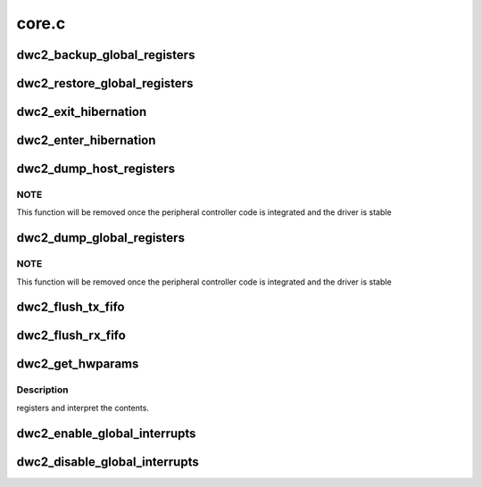 .. -*- coding: utf-8; mode: rst -*-

======
core.c
======


.. _`dwc2_backup_global_registers`:

dwc2_backup_global_registers
============================

.. c:function:: int dwc2_backup_global_registers (struct dwc2_hsotg *hsotg)

    Backup global controller registers. When suspending usb bus, registers needs to be backuped if controller power is disabled once suspended.

    :param struct dwc2_hsotg \*hsotg:
        Programming view of the DWC_otg controller



.. _`dwc2_restore_global_registers`:

dwc2_restore_global_registers
=============================

.. c:function:: int dwc2_restore_global_registers (struct dwc2_hsotg *hsotg)

    Restore controller global registers. When resuming usb bus, device registers needs to be restored if controller power were disabled.

    :param struct dwc2_hsotg \*hsotg:
        Programming view of the DWC_otg controller



.. _`dwc2_exit_hibernation`:

dwc2_exit_hibernation
=====================

.. c:function:: int dwc2_exit_hibernation (struct dwc2_hsotg *hsotg, bool restore)

    Exit controller from Partial Power Down.

    :param struct dwc2_hsotg \*hsotg:
        Programming view of the DWC_otg controller

    :param bool restore:
        Controller registers need to be restored



.. _`dwc2_enter_hibernation`:

dwc2_enter_hibernation
======================

.. c:function:: int dwc2_enter_hibernation (struct dwc2_hsotg *hsotg)

    Put controller in Partial Power Down.

    :param struct dwc2_hsotg \*hsotg:
        Programming view of the DWC_otg controller



.. _`dwc2_dump_host_registers`:

dwc2_dump_host_registers
========================

.. c:function:: void dwc2_dump_host_registers (struct dwc2_hsotg *hsotg)

    Prints the host registers

    :param struct dwc2_hsotg \*hsotg:
        Programming view of DWC_otg controller



.. _`dwc2_dump_host_registers.note`:

NOTE
----

This function will be removed once the peripheral controller code
is integrated and the driver is stable



.. _`dwc2_dump_global_registers`:

dwc2_dump_global_registers
==========================

.. c:function:: void dwc2_dump_global_registers (struct dwc2_hsotg *hsotg)

    Prints the core global registers

    :param struct dwc2_hsotg \*hsotg:
        Programming view of DWC_otg controller



.. _`dwc2_dump_global_registers.note`:

NOTE
----

This function will be removed once the peripheral controller code
is integrated and the driver is stable



.. _`dwc2_flush_tx_fifo`:

dwc2_flush_tx_fifo
==================

.. c:function:: void dwc2_flush_tx_fifo (struct dwc2_hsotg *hsotg, const int num)

    Flushes a Tx FIFO

    :param struct dwc2_hsotg \*hsotg:
        Programming view of DWC_otg controller

    :param const int num:
        Tx FIFO to flush



.. _`dwc2_flush_rx_fifo`:

dwc2_flush_rx_fifo
==================

.. c:function:: void dwc2_flush_rx_fifo (struct dwc2_hsotg *hsotg)

    Flushes the Rx FIFO

    :param struct dwc2_hsotg \*hsotg:
        Programming view of DWC_otg controller



.. _`dwc2_get_hwparams`:

dwc2_get_hwparams
=================

.. c:function:: int dwc2_get_hwparams (struct dwc2_hsotg *hsotg)

    :param struct dwc2_hsotg \*hsotg:

        *undescribed*



.. _`dwc2_get_hwparams.description`:

Description
-----------

registers and interpret the contents.



.. _`dwc2_enable_global_interrupts`:

dwc2_enable_global_interrupts
=============================

.. c:function:: void dwc2_enable_global_interrupts (struct dwc2_hsotg *hsotg)

    Enables the controller's Global Interrupt in the AHB Config register

    :param struct dwc2_hsotg \*hsotg:
        Programming view of DWC_otg controller



.. _`dwc2_disable_global_interrupts`:

dwc2_disable_global_interrupts
==============================

.. c:function:: void dwc2_disable_global_interrupts (struct dwc2_hsotg *hsotg)

    Disables the controller's Global Interrupt in the AHB Config register

    :param struct dwc2_hsotg \*hsotg:
        Programming view of DWC_otg controller

